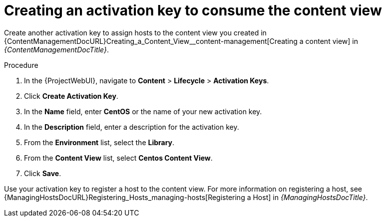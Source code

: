 [id="Creating_an_Activation_Key_to_Consume_the_Content_View_{context}"]
= Creating an activation key to consume the content view

Create another activation key to assign hosts to the content view you created in {ContentManagementDocURL}Creating_a_Content_View__content-management[Creating a content view] in _{ContentManagementDocTitle}_. 

.Procedure
. In the {ProjectWebUI}, navigate to *Content* > *Lifecycle* > *Activation Keys*.
. Click *Create Activation Key*.
. In the *Name* field, enter *CentOS* or the name of your new activation key.
. In the *Description* field, enter a description for the activation key.
. From the *Environment* list, select the *Library*.
. From the *Content View* list, select *Centos Content View*.
. Click *Save*.

Use your activation key to register a host to the content view.
For more information on registering a host, see {ManagingHostsDocURL}Registering_Hosts_managing-hosts[Registering a Host] in _{ManagingHostsDocTitle}_.
